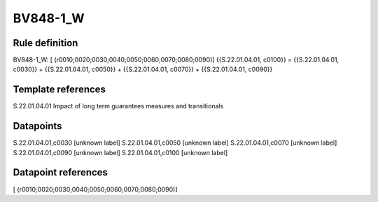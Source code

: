 =========
BV848-1_W
=========

Rule definition
---------------

BV848-1_W: [ (r0010;0020;0030;0040;0050;0060;0070;0080;0090)] {{S.22.01.04.01, c0100}} = {{S.22.01.04.01, c0030}} + {{S.22.01.04.01, c0050}} + {{S.22.01.04.01, c0070}} + {{S.22.01.04.01, c0090}}


Template references
-------------------

S.22.01.04.01 Impact of long term guarantees measures and transitionals


Datapoints
----------

S.22.01.04.01,c0030 [unknown label]
S.22.01.04.01,c0050 [unknown label]
S.22.01.04.01,c0070 [unknown label]
S.22.01.04.01,c0090 [unknown label]
S.22.01.04.01,c0100 [unknown label]


Datapoint references
--------------------

[ (r0010;0020;0030;0040;0050;0060;0070;0080;0090)]